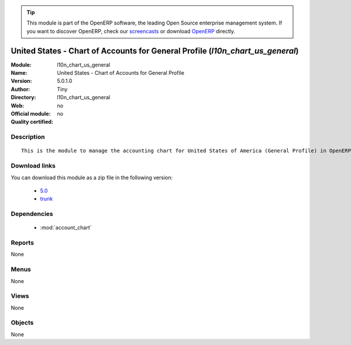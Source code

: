 
.. i18n: .. module:: l10n_chart_us_general
.. i18n:     :synopsis: United States - Chart of Accounts for General Profile 
.. i18n:     :noindex:
.. i18n: .. 
..

.. module:: l10n_chart_us_general
    :synopsis: United States - Chart of Accounts for General Profile 
    :noindex:
.. 

.. i18n: .. raw:: html
.. i18n: 
.. i18n:       <br />
.. i18n:     <link rel="stylesheet" href="../_static/hide_objects_in_sidebar.css" type="text/css" />
..

.. raw:: html

      <br />
    <link rel="stylesheet" href="../_static/hide_objects_in_sidebar.css" type="text/css" />

.. i18n: .. tip:: This module is part of the OpenERP software, the leading Open Source 
.. i18n:   enterprise management system. If you want to discover OpenERP, check our 
.. i18n:   `screencasts <http://openerp.tv>`_ or download 
.. i18n:   `OpenERP <http://openerp.com>`_ directly.
..

.. tip:: This module is part of the OpenERP software, the leading Open Source 
  enterprise management system. If you want to discover OpenERP, check our 
  `screencasts <http://openerp.tv>`_ or download 
  `OpenERP <http://openerp.com>`_ directly.

.. i18n: .. raw:: html
.. i18n: 
.. i18n:     <div class="js-kit-rating" title="" permalink="" standalone="yes" path="/l10n_chart_us_general"></div>
.. i18n:     <script src="http://js-kit.com/ratings.js"></script>
..

.. raw:: html

    <div class="js-kit-rating" title="" permalink="" standalone="yes" path="/l10n_chart_us_general"></div>
    <script src="http://js-kit.com/ratings.js"></script>

.. i18n: United States - Chart of Accounts for General Profile (*l10n_chart_us_general*)
.. i18n: ===============================================================================
.. i18n: :Module: l10n_chart_us_general
.. i18n: :Name: United States - Chart of Accounts for General Profile
.. i18n: :Version: 5.0.1.0
.. i18n: :Author: Tiny
.. i18n: :Directory: l10n_chart_us_general
.. i18n: :Web: 
.. i18n: :Official module: no
.. i18n: :Quality certified: no
..

United States - Chart of Accounts for General Profile (*l10n_chart_us_general*)
===============================================================================
:Module: l10n_chart_us_general
:Name: United States - Chart of Accounts for General Profile
:Version: 5.0.1.0
:Author: Tiny
:Directory: l10n_chart_us_general
:Web: 
:Official module: no
:Quality certified: no

.. i18n: Description
.. i18n: -----------
..

Description
-----------

.. i18n: ::
.. i18n: 
.. i18n:   This is the module to manage the accounting chart for United States of America (General Profile) in OpenERP.
..

::

  This is the module to manage the accounting chart for United States of America (General Profile) in OpenERP.

.. i18n: Download links
.. i18n: --------------
..

Download links
--------------

.. i18n: You can download this module as a zip file in the following version:
..

You can download this module as a zip file in the following version:

.. i18n:   * `5.0 <http://www.openerp.com/download/modules/5.0/l10n_chart_us_general.zip>`_
.. i18n:   * `trunk <http://www.openerp.com/download/modules/trunk/l10n_chart_us_general.zip>`_
..

  * `5.0 <http://www.openerp.com/download/modules/5.0/l10n_chart_us_general.zip>`_
  * `trunk <http://www.openerp.com/download/modules/trunk/l10n_chart_us_general.zip>`_

.. i18n: Dependencies
.. i18n: ------------
..

Dependencies
------------

.. i18n:  * :mod:`account_chart`
..

 * :mod:`account_chart`

.. i18n: Reports
.. i18n: -------
..

Reports
-------

.. i18n: None
..

None

.. i18n: Menus
.. i18n: -------
..

Menus
-------

.. i18n: None
..

None

.. i18n: Views
.. i18n: -----
..

Views
-----

.. i18n: None
..

None

.. i18n: Objects
.. i18n: -------
..

Objects
-------

.. i18n: None
..

None
